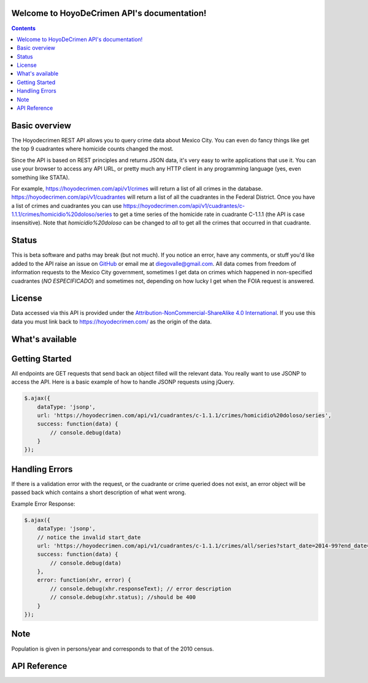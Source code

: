 .. HoyoDeCrimen API documentation master file, created by
   sphinx-quickstart on Sun Oct 19 16:45:20 2014.
   You can adapt this file completely to your liking, but it should at least
   contain the root `toctree` directive.

.. Fuck you sphinx documentation. I'm not including any god damn toctree directive
   straight to the content for me. #FirstWorldAnarchists

Welcome to HoyoDeCrimen API's documentation!
============================================

.. contents::



.. Indices and tables
.. ==================

.. * :ref:`genindex`
.. * :ref:`modindex`
.. * :ref:`search`


Basic overview
==============

The Hoyodecrimen REST API allows you to query crime data about Mexico
City. You can even do fancy things like get the top 9 cuadrantes
where homicide counts changed the most.

Since the API is based on REST principles and returns JSON data, it's
very easy to write applications that use it. You can use your browser
to access any API URL, or pretty much any HTTP client in any
programming language (yes, even something like STATA).

For example, https://hoyodecrimen.com/api/v1/crimes will return a list
of all crimes in the database.
https://hoyodecrimen.com/api/v1/cuadrantes will return a list of all
the cuadrantes in the Federal District. Once you have a list of crimes
and cuadrantes you can use
https://hoyodecrimen.com/api/v1/cuadrantes/c-1.1.1/crimes/homicidio%20doloso/series
to get a time series of the homicide rate in cuadrante C-1.1.1 (the
API is case insensitive). Note that `homicidio%20doloso` can be
changed to `all` to get all the crimes that occurred in that
cuadrante.

Status
======
This is beta software and paths may break (but not much). If you
notice an error, have any comments, or stuff you'd like added to the
API raise an issue on `GitHub
<https://github.com/diegovalle/hoyodecrimen.api/issues>`_ or email me
at diegovalle@gmail.com. All data comes from freedom of information
requests to the Mexico City government, sometimes I get data on crimes
which happened in non-specified cuadrantes (*NO ESPECIFICADO*) and sometimes
not, depending on how lucky I get when the FOIA request is answered.

License
========

Data accessed via this API is provided under the
`Attribution-NonCommercial-ShareAlike 4.0 International
<http://creativecommons.org/licenses/by-nc-sa/4.0/>`_. If you use this
data you must link back to https://hoyodecrimen.com/ as the origin of
the data.

What's available
================


+------------------------+-----------------------------------------------------+-----------------------------------------------------------------------------------+
| Service                | Action                                              | URI                                                                               | 
|                        |                                                     |                                                                                   |
+========================+=====================================================+===================================================================================+
| Point in Polygon       | Given a longitude and latitude return the           | | **/api/v1/cuadrantes/pip/(string: long)/(string: lat)**                         |
|                        | corresponding cuadrante and sector                  | | **/api/v1/cuadrantes/crimes/(string: crime)/pip/(string: long)/(string: lat)**  |
+------------------------+-----------------------------------------------------+-----------------------------------------------------------------------------------+
| Time Series            | Crime counts ordered by month of occurrence for a   | | **/api/v1/sectores/(string: sector)/crimes/(string: crime)/series**            |
|                        | cuadrante or sector                                 | | **/api/v1/cuadrantes/(string: cuadrante)/crimes/(string: crime)/series**        |
|                        |                                                     |                                                                                   |
+------------------------+-----------------------------------------------------+-----------------------------------------------------------------------------------+
| List Cuadrantes or     | Sum of crimes that occurred in a                    | | **/api/v1/cuadrantes/(string: cuadrante)/crimes/(string: crime)/period**        |
| Sectores               | cuadrante or sector for a specified                 | | **/api/v1/sectores/(string: sector)/crimes/(string: crime)/period**             |
|                        | period of time                                      | | **/api/v1/cuadrantes/(string: cuadrante)/crimes/(string: crime)/period/change** |
+------------------------+-----------------------------------------------------+-----------------------------------------------------------------------------------+
| Top Most Violent       | A list of the cuadrantes and sectors with the       | | **/api/v1/sectores/crimes/(string: crime)/top/rates**                           |
|                        | highest rates (sectores), crime counts              | | **/api/v1/cuadrantes/crimes/(string: crime)/top/counts**                        |
|                        | (cuadrantes) or change in crime counts (cuadrantes) | | **/api/v1/cuadrantes/crimes/(string: crime)/top/counts/change**                 | 
+------------------------+-----------------------------------------------------+-----------------------------------------------------------------------------------+
| DF data                | A time series of the sum of all crimes              | | **/api/v1/df/crimes/(string: crime)/series**                                    |
|                        | that occurred in the Federal District               |                                                                                   |
+------------------------+-----------------------------------------------------+-----------------------------------------------------------------------------------+
| Enumerate              | Get a list of the names of all cuadrantes,          | | **/api/v1/cuadrantes**                                                          |
|                        | sectores or crimes                                  | | **/api/v1/sectores**                                                            |
|                        |                                                     | | **/api/v1/crimes**                                                              |
+------------------------+-----------------------------------------------------+-----------------------------------------------------------------------------------+


Getting Started
=================

All endpoints are GET requests that send back an object filled will
the relevant data. You really want to use JSONP to access the
API. Here is a basic example of how to handle JSONP requests using
jQuery.

.. code-block:: javascript

   $.ajax({
       dataType: 'jsonp',
       url: 'https://hoyodecrimen.com/api/v1/cuadrantes/c-1.1.1/crimes/homicidio%20doloso/series',
       success: function(data) {
           // console.debug(data)
       }
   });

.. or in python:

.. python

..   import requests as r
..   import pandas as pd
..   sectores = r.get("https://hoyodecrimen.com/api/v1/sectores").json['rows']
..   df = pd.DataFrame(sectores)

Handling Errors
=================

If there is a validation error with the request, or the cuadrante or
crime queried does not exist, an error object will be passed back
which contains a short description of what went wrong.

Example Error Response:

.. code-block:: javascript

   $.ajax({
       dataType: 'jsonp',
       // notice the invalid start_date
       url: 'https://hoyodecrimen.com/api/v1/cuadrantes/c-1.1.1/crimes/all/series?start_date=2014-99?end_date=2014-07',
       success: function(data) {
           // console.debug(data)
       },
       error: function(xhr, error) {
           // console.debug(xhr.responseText); // error description
           // console.debug(xhr.status); //should be 400
       }
   });

Note
====
Population is given in persons/year and corresponds to that of the
2010 census.


API Reference
==============

.. autoflask:: hoyodecrimen:app
  :undoc-static:
